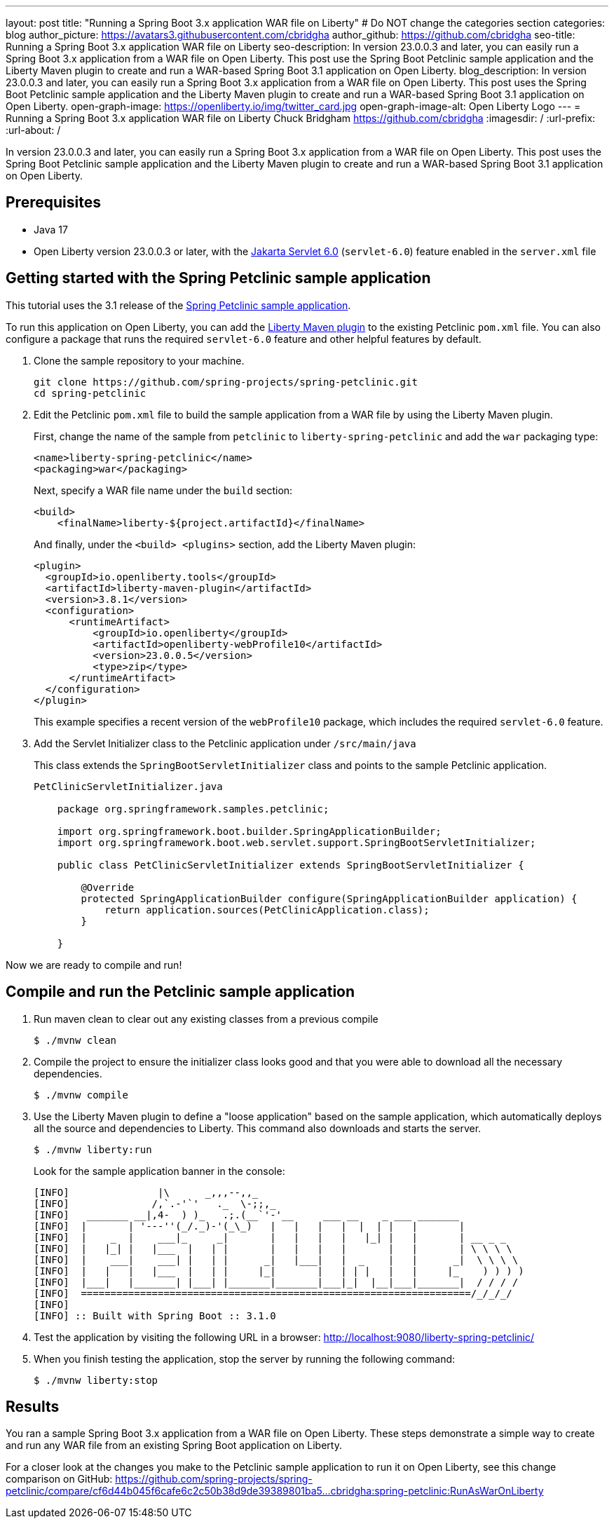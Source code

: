 ---
layout: post
title: "Running a Spring Boot 3.x application WAR file on Liberty"
# Do NOT change the categories section
categories: blog
author_picture: https://avatars3.githubusercontent.com/cbridgha
author_github: https://github.com/cbridgha
seo-title: Running a Spring Boot 3.x application WAR file on Liberty
seo-description: In version 23.0.0.3 and later, you can easily run a Spring Boot 3.x application from a WAR file on Open Liberty. This post use the Spring Boot Petclinic sample application and the Liberty Maven plugin to create and run a WAR-based Spring Boot 3.1 application on Open Liberty. 
blog_description: In version 23.0.0.3 and later, you can easily run a Spring Boot 3.x application from a WAR file on Open Liberty. This post uses the Spring Boot Petclinic sample application and the Liberty Maven plugin to create and run a WAR-based Spring Boot 3.1 application on Open Liberty. 
open-graph-image: https://openliberty.io/img/twitter_card.jpg
open-graph-image-alt: Open Liberty Logo
---
= Running a Spring Boot 3.x application WAR file on Liberty
Chuck Bridgham <https://github.com/cbridgha>
:imagesdir: /
:url-prefix:
:url-about: /
//Blank line here is necessary before starting the body of the post.

In version 23.0.0.3 and later, you can easily run a Spring Boot 3.x application from a WAR file on Open Liberty. This post uses the Spring Boot Petclinic sample application and the Liberty Maven plugin to create and run a WAR-based Spring Boot 3.1 application on Open Liberty.

== Prerequisites

- Java 17
- Open Liberty version 23.0.0.3 or later, with the link:{url-prefix}/docs/latest/reference/feature/servlet-6.0.html[Jakarta Servlet 6.0] (`servlet-6.0`) feature enabled in the `server.xml` file


== Getting started with the Spring Petclinic sample application

This tutorial uses the 3.1 release of the link:https://github.com/spring-projects/spring-petclinic[Spring Petclinic sample application].

To run this application on Open Liberty, you can add the link:https://github.com/OpenLiberty/ci.maven[Liberty Maven plugin] to the existing Petclinic `pom.xml` file. You can also configure a package that runs the required `servlet-6.0` feature and other helpful features by default.

1. Clone the sample repository to your machine.
+
[source,sh]
----
git clone https://github.com/spring-projects/spring-petclinic.git 
cd spring-petclinic
----

2. Edit the Petclinic `pom.xml` file to build the sample application from a WAR file by using the Liberty Maven plugin.
+
First, change the name of the sample from `petclinic` to `liberty-spring-petclinic` and add the `war` packaging type:
+
[source,xml]
----
<name>liberty-spring-petclinic</name>
<packaging>war</packaging>
----
+
Next, specify a WAR file name under the `build` section:
+
[source,xml]
----
<build>
    <finalName>liberty-${project.artifactId}</finalName>
----
+
And finally, under the `<build> <plugins>` section, add the Liberty Maven plugin:
+
[source,xml]
----
<plugin>
  <groupId>io.openliberty.tools</groupId>
  <artifactId>liberty-maven-plugin</artifactId>
  <version>3.8.1</version>
  <configuration>
      <runtimeArtifact>
          <groupId>io.openliberty</groupId>
          <artifactId>openliberty-webProfile10</artifactId>
          <version>23.0.0.5</version>
          <type>zip</type>
      </runtimeArtifact>
  </configuration>
</plugin>
----
+
This example specifies a recent version of the `webProfile10` package, which includes the required `servlet-6.0` feature.

3. Add the Servlet Initializer class to the Petclinic application under `/src/main/java` 
+
This class extends the `SpringBootServletInitializer` class and points to the sample Petclinic application.
+
[source,java]
----
PetClinicServletInitializer.java

    package org.springframework.samples.petclinic;

    import org.springframework.boot.builder.SpringApplicationBuilder;
    import org.springframework.boot.web.servlet.support.SpringBootServletInitializer;

    public class PetClinicServletInitializer extends SpringBootServletInitializer {

        @Override
        protected SpringApplicationBuilder configure(SpringApplicationBuilder application) {
            return application.sources(PetClinicApplication.class);
        }

    }
----

Now we are ready to compile and run!

== Compile and run the Petclinic sample application

1. Run maven clean to clear out any existing classes from a previous compile
+
[source,sh]
----
$ ./mvnw clean
----

2. Compile the project to ensure the initializer class looks good and that you were able to download all the necessary dependencies.
+
[source,sh]
----
$ ./mvnw compile
----

3. Use the Liberty Maven plugin to define a "loose application" based on the sample application, which automatically deploys all the source and dependencies to Liberty. This command also downloads and starts the server.
+
[source,sh]
----
$ ./mvnw liberty:run
----
+
Look for the sample application banner in the console:
+
[source,sh]
----
[INFO]               |\      _,,,--,,_
[INFO]              /,`.-'`'   ._  \-;;,_
[INFO]   _______ __|,4-  ) )_   .;.(__`'-'__     ___ __    _ ___ _______
[INFO]  |       | '---''(_/._)-'(_\_)   |   |   |   |  |  | |   |       |
[INFO]  |    _  |    ___|_     _|       |   |   |   |   |_| |   |       | __ _ _
[INFO]  |   |_| |   |___  |   | |       |   |   |   |       |   |       | \ \ \ \
[INFO]  |    ___|    ___| |   | |      _|   |___|   |  _    |   |      _|  \ \ \ \
[INFO]  |   |   |   |___  |   | |     |_|       |   | | |   |   |     |_    ) ) ) )
[INFO]  |___|   |_______| |___| |_______|_______|___|_|  |__|___|_______|  / / / /
[INFO]  ==================================================================/_/_/_/
[INFO] 
[INFO] :: Built with Spring Boot :: 3.1.0
----

4. Test the application by visiting the following URL in a browser: http://localhost:9080/liberty-spring-petclinic/ 
 
5. When you finish testing the application, stop the server by running the following command:    
+
[source,sh]
----
$ ./mvnw liberty:stop
----

== Results

You ran a sample Spring Boot 3.x application from a WAR file on Open Liberty. These steps demonstrate a simple way to create and run any WAR file from an existing Spring Boot application on Liberty.

For a closer look at the changes you make to the Petclinic sample application to run it on Open Liberty, see this change comparison on GitHub: 
https://github.com/spring-projects/spring-petclinic/compare/cf6d44b045f6cafe6c2c50b38d9de39389801ba5...cbridgha:spring-petclinic:RunAsWarOnLiberty


